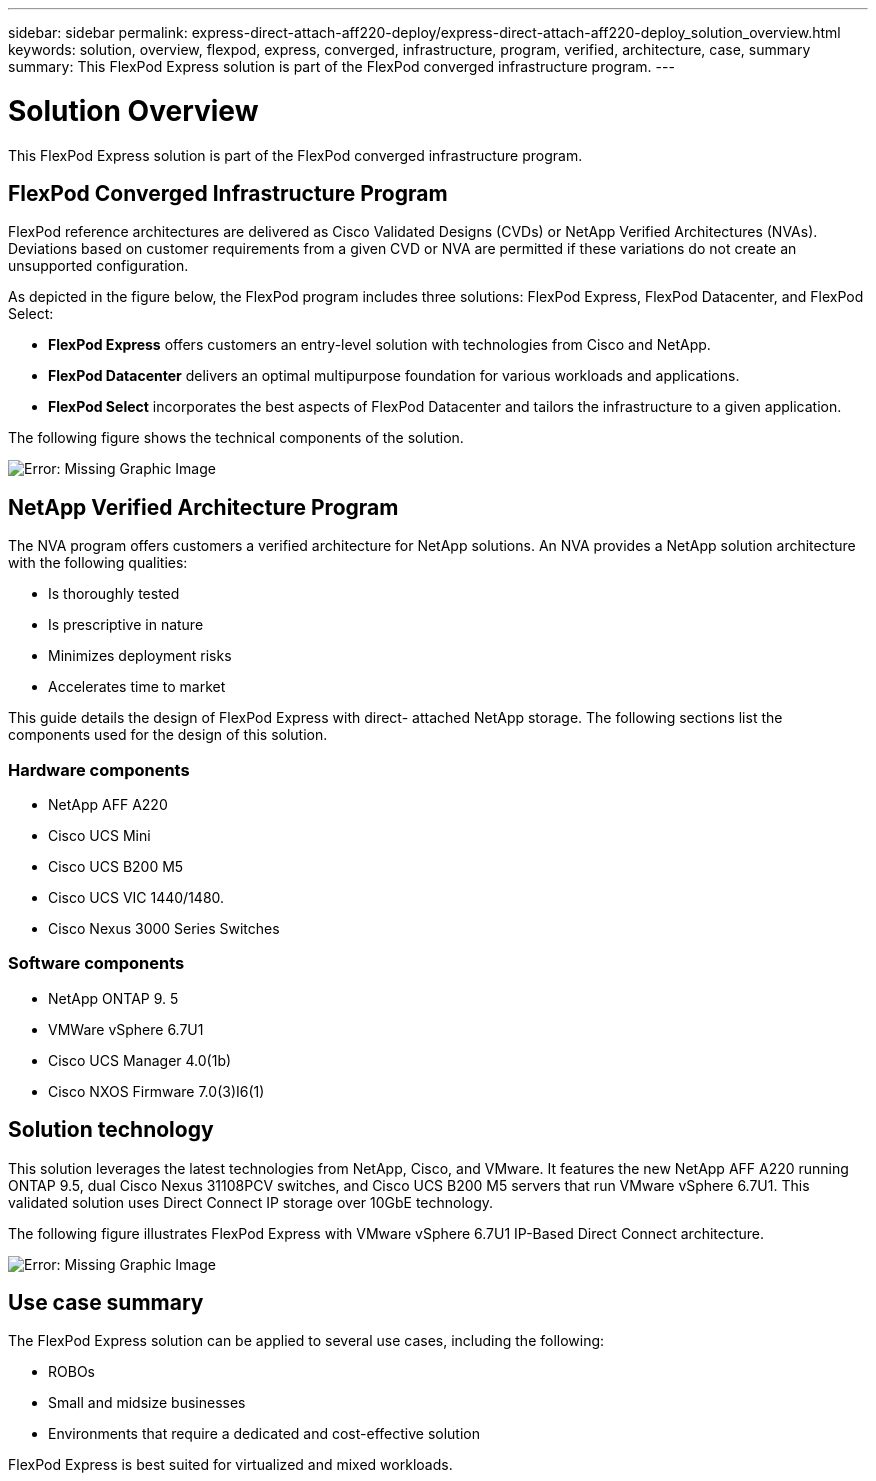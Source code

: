 ---
sidebar: sidebar
permalink: express-direct-attach-aff220-deploy/express-direct-attach-aff220-deploy_solution_overview.html
keywords: solution, overview, flexpod, express, converged, infrastructure, program, verified, architecture, case, summary
summary: This FlexPod Express solution is part of the FlexPod converged infrastructure program.
---

= Solution Overview
:hardbreaks:
:nofooter:
:icons: font
:linkattrs:
:imagesdir: ./../media/

//
// This file was created with NDAC Version 2.0 (August 17, 2020)
//
// 2021-05-20 10:50:15.375787
//

This FlexPod Express solution is part of the FlexPod converged infrastructure program.

== FlexPod Converged Infrastructure Program

FlexPod reference architectures are delivered as Cisco Validated Designs (CVDs) or NetApp Verified Architectures (NVAs). Deviations based on customer requirements from a given CVD or NVA are permitted if these variations do not create an unsupported configuration.

As depicted in the figure below, the FlexPod program includes three solutions: FlexPod Express, FlexPod Datacenter, and FlexPod Select:

* *FlexPod Express* offers customers an entry-level solution with technologies from Cisco and NetApp.
* *FlexPod Datacenter* delivers an optimal multipurpose foundation for various workloads and applications.
* *FlexPod Select* incorporates the best aspects of FlexPod Datacenter and tailors the infrastructure to a given application.

The following figure shows the technical components of the solution.

image:express-direct-attach-aff220-deploy_image2.png[Error: Missing Graphic Image]

== NetApp Verified Architecture Program

The NVA program offers customers a verified architecture for NetApp solutions. An NVA provides a NetApp solution architecture with the following qualities:

* Is thoroughly tested
* Is prescriptive in nature
* Minimizes deployment risks
* Accelerates time to market

This guide details the design of FlexPod Express with direct- attached NetApp storage. The following sections list the components used for the design of this solution.

=== Hardware components

* NetApp AFF A220
* Cisco UCS Mini
* Cisco UCS B200 M5
* Cisco UCS VIC 1440/1480.
* Cisco Nexus 3000 Series Switches

=== Software components

* NetApp ONTAP 9. 5
* VMWare vSphere 6.7U1
* Cisco UCS Manager 4.0(1b)
* Cisco NXOS Firmware 7.0(3)I6(1)

== Solution technology

This solution leverages the latest technologies from NetApp, Cisco, and VMware. It features the new NetApp AFF A220 running ONTAP 9.5, dual Cisco Nexus 31108PCV switches, and Cisco UCS B200 M5 servers that run VMware vSphere 6.7U1. This validated solution uses Direct Connect IP storage over 10GbE technology.

The following figure illustrates FlexPod Express with VMware vSphere 6.7U1 IP-Based Direct Connect architecture.

image:express-direct-attach-aff220-deploy_image3.png[Error: Missing Graphic Image]

== Use case summary

The FlexPod Express solution can be applied to several use cases, including the following:

* ROBOs
* Small and midsize businesses
* Environments that require a dedicated and cost-effective solution

FlexPod Express is best suited for virtualized and mixed workloads.
